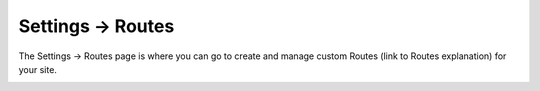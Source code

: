 .. |icon| image:: ../../../_static/images/diving-in/settings/icons/routes.png
   :alt: Route Settings Icon
   :width: 50px
   :scale: 100%
   :align: middle

|icon| Settings → Routes
========================

The Settings → Routes page is where you can go to create and manage custom Routes (link to Routes explanation) for your site.

.. image:: ../../../_static/images/diving-in/settings/routes.png
   :alt: Routes Management
   :width: 90%
   :scale: 100%
